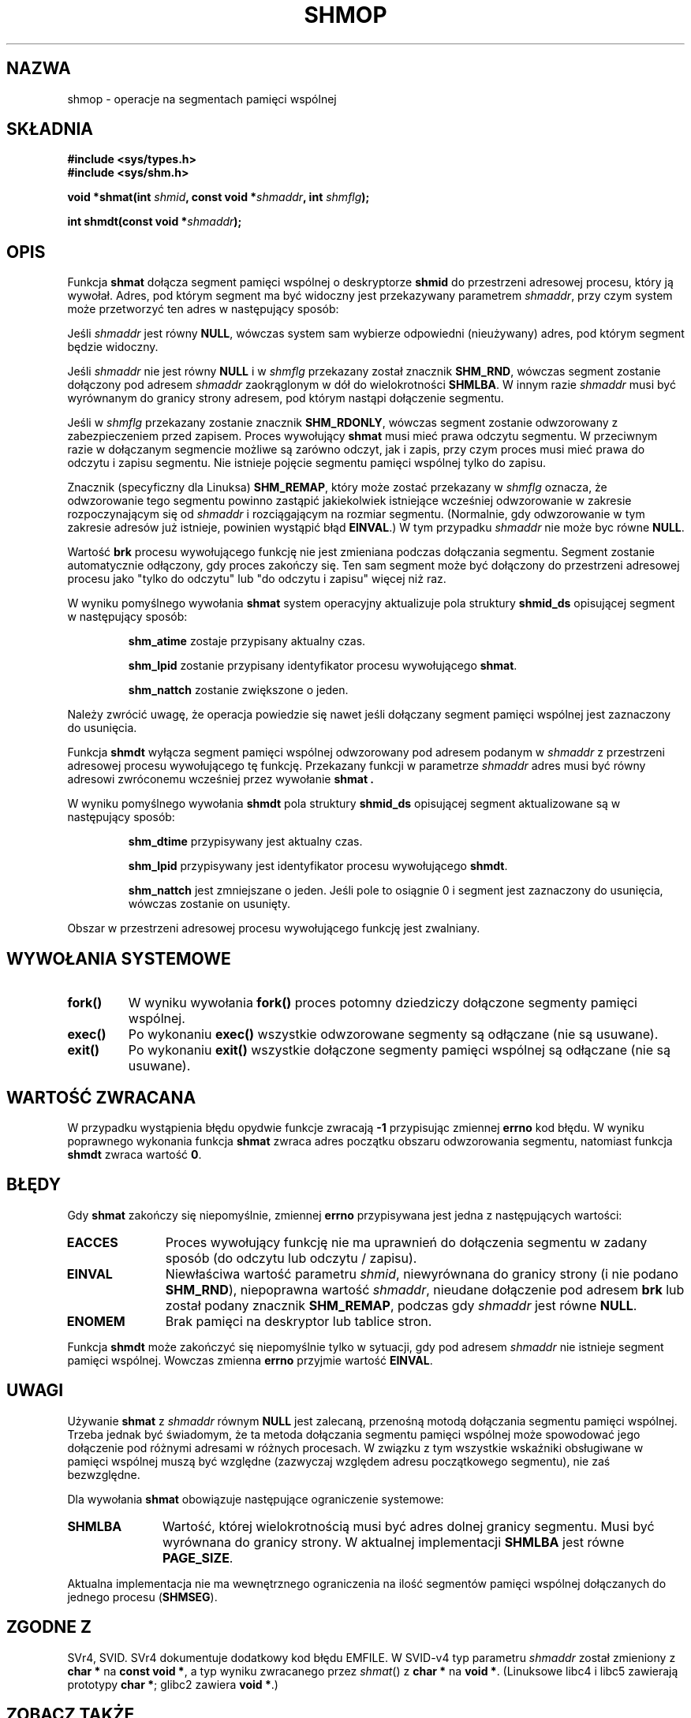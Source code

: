 .\" Copyright 1993 Giorgio Ciucci (giorgio@crcc.it)
.\" 
.\" Permission is granted to make and distribute verbatim copies of this
.\" manual provided the copyright notice and this permission notice are
.\" preserved on all copies.
.\" 
.\" Permission is granted to copy and distribute modified versions of this
.\" manual under the conditions for verbatim copying, provided that the
.\" entire resulting derived work is distributed under the terms of a
.\" permission notice identical to this one
.\" 
.\" Since the Linux kernel and libraries are constantly changing, this
.\" manual page may be incorrect or out-of-date.  The author(s) assume no
.\" responsibility for errors or omissions, or for damages resulting from
.\" the use of the information contained herein.  The author(s) may not
.\" have taken the same level of care in the production of this manual,
.\" which is licensed free of charge, as they might when working
.\" professionally.
.\" 
.\" Formatted or processed versions of this manual, if unaccompanied by
.\" the source, must acknowledge the copyright and authors of this work.
.\" 
.\" Modified Sun Nov 28 17:06:19 1993, Rik Faith (faith@cs.unc.edu)
.\"          with material from Luigi P. Bai (lpb@softint.com)
.\" Portions Copyright 1993 Luigi P. Bai
.\" Modified Tue Oct 22 22:04:23 1996 by Eric S. Raymond <esr@thyrsus.com>
.\" Modified, 5 Jan 2002, Michael Kerrisk <mtk16@ext.canterbury.ac.nz>
.\" Modified, 19 Sep 2002, Michael Kerrisk <mtk16@ext.canterbury.ac.nz>
.\"    Added SHM_REMAP flag description
.\"
.\" Translated by Rafał Lewczuk, 24 Aug 1999
.\" Last update: A. Krzysztofowicz <ankry@mif.pg.gda.pl>, Apr 2003,
.\"              manpages 1.54
.\" 
.TH SHMOP 2 2002-01-05 "Linux 2.5" "Podręcznik programisty Linuksa" 
.SH NAZWA
shmop \- operacje na segmentach pamięci wspólnej
.SH SKŁADNIA
.nf
.B
#include <sys/types.h>
.B
#include <sys/shm.h>
.fi
.sp
.BI "void *shmat(int " shmid ,
.BI "const void *" shmaddr ,
.BI "int " shmflg );
.sp
.BI "int shmdt(const void *" shmaddr );
.SH OPIS
Funkcja
.B shmat
dołącza segment pamięci wspólnej o deskryptorze 
.B shmid
do przestrzeni adresowej procesu, który ją wywołał.
Adres, pod którym segment ma być widoczny jest przekazywany parametrem
.IR shmaddr ,
przy czym system może przetworzyć ten adres w następujący sposób:
.LP
Jeśli 
.I shmaddr
jest równy
.BR NULL ,
wówczas system sam wybierze odpowiedni (nieużywany) adres, pod którym segment
będzie widoczny.
.LP
Jeśli
.I shmaddr
nie jest równy
.B NULL
i w
.I shmflg
przekazany został znacznik 
.BR SHM_RND , 
wówczas segment zostanie dołączony pod adresem
.I shmaddr
zaokrąglonym w dół do wielokrotności
.BR SHMLBA .
W innym razie
.I shmaddr
musi być wyrównanym do granicy strony adresem, pod którym nastąpi dołączenie
segmentu.
.PP
Jeśli w
.I shmflg
przekazany zostanie znacznik 
.BR SHM_RDONLY ,
wówczas segment zostanie odwzorowany z zabezpieczeniem przed zapisem. Proces
wywołujący
.B shmat 
musi mieć prawa odczytu segmentu.
W przeciwnym razie w dołączanym segmencie możliwe są zarówno odczyt, jak
i zapis, przy czym proces musi mieć prawa do odczytu i zapisu segmentu.
Nie istnieje pojęcie segmentu pamięci wspólnej tylko do zapisu.
.PP
Znacznik (specyficzny dla Linuksa)
.BR SHM_REMAP ,
który może zostać przekazany w
.I shmflg
oznacza, że odwzorowanie tego segmentu powinno zastąpić jakiekolwiek
istniejące wcześniej odwzorowanie w zakresie rozpoczynającym się od
.I shmaddr
i rozciągającym na rozmiar segmentu.
(Normalnie, gdy odwzorowanie w tym zakresie adresów już istnieje, powinien
wystąpić błąd
.BR EINVAL .)
W tym przypadku
.I shmaddr
nie może byc równe
.BR NULL .
.PP
Wartość
.B brk
procesu wywołującego funkcję nie jest zmieniana podczas dołączania segmentu.
Segment zostanie automatycznie odłączony, gdy proces zakończy się.
Ten sam segment może być dołączony do przestrzeni adresowej procesu jako
"tylko do odczytu" lub "do odczytu i zapisu" więcej niż raz.
.PP
W wyniku pomyślnego wywołania
.B shmat
system operacyjny aktualizuje pola struktury
.B shmid_ds
opisującej segment w następujący sposób:
.IP
.B shm_atime
zostaje przypisany aktualny czas.
.IP
.B shm_lpid
zostanie przypisany identyfikator procesu wywołującego 
.BR shmat .
.IP
.B shm_nattch
zostanie zwiększone o jeden.
.PP
Należy zwrócić uwagę, że operacja powiedzie się nawet jeśli dołączany segment
pamięci wspólnej jest zaznaczony do usunięcia.
.PP
Funkcja
.B shmdt
wyłącza segment pamięci wspólnej odwzorowany pod adresem podanym w
.I shmaddr
z przestrzeni adresowej procesu wywołującego tę funkcję.
Przekazany funkcji w parametrze
.I shmaddr
adres musi być równy adresowi zwróconemu wcześniej przez wywołanie
.B shmat .
.PP
W wyniku pomyślnego wywołania
.B shmdt
pola struktury
.B shmid_ds
opisującej segment aktualizowane są w następujący sposób:
.IP
.B shm_dtime
przypisywany jest aktualny czas.
.IP
.B shm_lpid
przypisywany jest identyfikator procesu wywołującego
.BR shmdt .
.IP
.B shm_nattch
jest zmniejszane o jeden. Jeśli pole to osiągnie 0 i segment jest zaznaczony
do usunięcia, wówczas zostanie on usunięty.
.PP
Obszar w przestrzeni adresowej procesu wywołującego funkcję jest zwalniany.
.PP
.SH "WYWOŁANIA SYSTEMOWE"
.TP
.B fork()
W wyniku wywołania
.B fork()
proces potomny dziedziczy dołączone segmenty pamięci wspólnej.
.TP
.B exec()
Po wykonaniu 
.B exec()
wszystkie odwzorowane segmenty są odłączane (nie są usuwane).
.TP
.B exit()
Po wykonaniu 
.B exit()
wszystkie dołączone segmenty pamięci wspólnej są odłączane (nie są usuwane).
.SH "WARTOŚĆ ZWRACANA"
W przypadku wystąpienia błędu opydwie funkcje zwracają
.B \-1
przypisując zmiennej
.B errno
kod błędu.
W wyniku poprawnego wykonania funkcja
.B shmat
zwraca adres początku obszaru odwzorowania segmentu, natomiast funkcja
.B shmdt
zwraca wartość 
.BR 0 .
.SH BŁĘDY
Gdy 
.B shmat
zakończy się niepomyślnie, zmiennej
.B errno
przypisywana jest jedna z następujących wartości:
.TP 11
.B EACCES
Proces wywołujący funkcję nie ma uprawnień do dołączenia segmentu w zadany
sposób (do odczytu lub odczytu / zapisu).
.TP
.B EINVAL
Niewłaściwa wartość parametru
.IR shmid ,
niewyrównana do granicy strony (i nie podano \fBSHM_RND\fP), niepoprawna
wartość
.IR shmaddr ,
nieudane dołączenie pod adresem
.B brk
.\" FIXME What does "failing attach at brk" mean?
lub został podany znacznik
.BR SHM_REMAP ,
podczas gdy
.I shmaddr
jest równe
.BR NULL .
.TP
.B ENOMEM
Brak pamięci na deskryptor lub tablice stron.
.PP
Funkcja
.B shmdt
może zakończyć się niepomyślnie tylko w sytuacji, gdy pod adresem
.I shmaddr
nie istnieje segment pamięci wspólnej. Wowczas zmienna 
.B errno
przyjmie wartość
.BR EINVAL .
.\" W rzeczywistości, powyższy opis dotyczy tego co *powinno* się dziać
.\" zgodnie z POSIX. Jednakże zarówno przy jądrze 2.2.19, jak i przy 2.4.15
.\" shmdt() nigdy nie zwraca błędu, nawet gdy shmaddr jest niepoprawny.
.\" (MTK, Jan 2002)
.\" Has been fixed in 2.4.19 - shmdt() now returns EINVAL (MTK, Sep 2002)
.SH UWAGI
Używanie
.B shmat
z
.I shmaddr
równym
.B NULL
jest zalecaną, przenośną motodą dołączania segmentu pamięci wspólnej.
Trzeba jednak być świadomym, że ta metoda dołączania segmentu pamięci wspólnej
może spowodować jego dołączenie pod różnymi adresami w różnych procesach.
W związku z tym wszystkie wskaźniki obsługiwane w pamięci wspólnej muszą
być względne (zazwyczaj względem adresu początkowego segmentu), nie zaś
bezwzględne.
.LP
Dla wywołania
.B shmat
obowiązuje następujące ograniczenie systemowe:
.TP 11
.B SHMLBA
Wartość, której wielokrotnością musi być adres dolnej granicy segmentu.
Musi być wyrównana do granicy strony.
W aktualnej implementacji
.B SHMLBA
jest równe
.BR PAGE_SIZE .
.PP
Aktualna implementacja nie ma wewnętrznego ograniczenia na ilość segmentów
pamięci wspólnej dołączanych do jednego procesu
.RB ( SHMSEG ).
.SH "ZGODNE Z"
SVr4, SVID. SVr4 dokumentuje dodatkowy kod błędu EMFILE.
W SVID-v4 typ parametru \fIshmaddr\fP został zmieniony z
.B "char *"
na
.BR "const void *" ,
a typ wyniku zwracanego przez \fIshmat\fP() z
.B "char *"
na
.BR "void *" .
(Linuksowe libc4 i libc5 zawierają prototypy
.BR "char *" ;
glibc2 zawiera
.BR "void *" .)
.SH "ZOBACZ TAKŻE"
.BR brk (2),
.BR ipc (5),
.BR mmap (2),
.BR shmctl (2),
.BR shmget (2).
